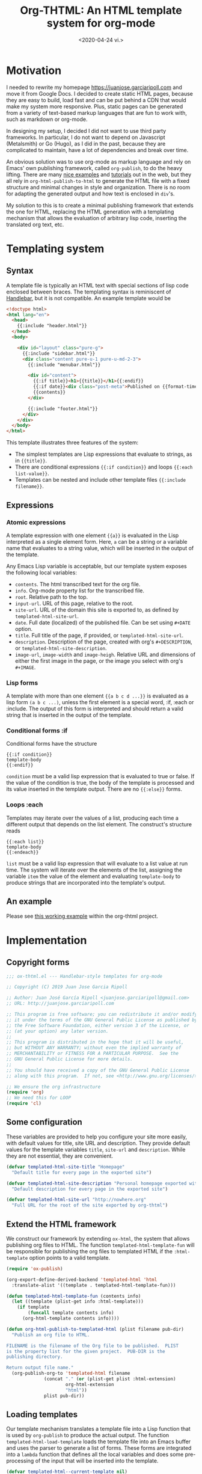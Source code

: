 #+title: Org-THTML: An HTML template system for org-mode
#+date: <2020-04-24 vi.>

* Motivation
I needed to rewrite my homepage https://juanjose.garciaripoll.com and move it from Google Docs. I decided to create static HTML pages, because they are easy to build, load fast and can be put behind a CDN that would make my system more responsive. Plus, static pages can be generated from a variety of text-based markup languages that are fun to work with, such as markdown or org-mode.

In designing my setup, I decided I did not want to use third party frameworks. In particular, I do not want to depend on Javascript (Metalsmith) or Go (Hugo), as I did in the past, because they are complicated to maintain, have a lot of dependencies and break over time.

An obvious solution was to use org-mode as markup language and rely on Emacs' own publishing framework, called ~org-publish~, to do the heavy lifting. There are many [[https://ogbe.net/blog/blogging_with_org.html][nice examples]] and [[https://orgmode.org/worg/org-tutorials/org-publish-html-tutorial.html][tutorials]] out in the web, but they all rely in ~org-html-publish-to-html~ to generate the HTML file with a fixed structure and minimal changes in style and organization. There is no room for adapting the generated output and how text is enclosed in ~div~'s.

My solution to this is to create a minimal publishing framework that extends the one for HTML, replacing the HTML generation with a templating mechanism that allows the evaluation of arbitrary lisp code, inserting the translated org text, etc.

* Templating system
** Syntax
A template file is typically an HTML text with special sections of lisp code enclosed between braces. The templating syntax is reminiscent of [[https://handlebarsjs.com/][Handlebar]], but it is not compatible. An example template would be
#+begin_src html
<!doctype html>
<html lang="en">
  <head>
    {{:include "header.html"}}
  </head>
  <body>

    <div id="layout" class="pure-g">
      {{:include "sidebar.html"}}
      <div class="content pure-u-1 pure-u-md-2-3">
        {{:include "menubar.html"}}

        <div id="content">
          {{:if title}}<h1>{{title}}</h1>{{:endif}}
          {{:if date}}<div class="post-meta">Published on {{format-time-string "%b %d, %Y" date}}</div>{{:endif}}
          {{contents}}
        </div>

        {{:include "footer.html"}}
      </div>
    </div>
  </body>
</html>
#+end_src

This template illustrates three features of the system:
- The simplest templates are Lisp expressions that evaluate to strings, as in ~{{title}}~.
- There are conditional expressions ~{{:if condition}}~ and loops ~{{:each list-value}}~.
- Templates can be nested and include other template files ~{{:include filename}}~.

** Expressions
*** Atomic expressions

A template expression with one element ~{{a}}~ is evaluated in the Lisp interpreted as a single element form. Here, ~a~ can be a string or a variable name that evaluates to a string value, which will be inserted in the output of the template.

Any Emacs Lisp variable is acceptable, but our template system exposes the following local variables:
- ~contents~. The html transcribed text for the org file.
- ~info~. Org-mode property list for the transcribed file.
- ~root~. Relative path to the top.
- ~input-url~. URL of this page, relative to the root.
- ~site-url~. URL of the domain this site is exported to, as defined by ~templated-html-site-url~.
- ~date~. Full date (localized) of the published file. Can be set using ~#+DATE~ option.
- ~title~. Full title of the page, if provided, or ~templated-html-site-url~.
- ~description~. Description of the page, created with org's ~#+DESCRIPTION~, or ~templated-html-site-description~.
- ~image-url~, ~image-width~ and ~image-heigh~. Relative URL and dimensions of either the first image in the page, or the image you select with org's ~#+IMAGE~.

*** Lisp forms

A template with more than one element ~{{a b c d ...}}~ is evaluated as a lisp form ~(a b c ...)~, unless the first element is a special word, :if, :each or :include. The output of this form is interpreted and should return a valid string that is inserted in the output of the template.

*** Conditional forms :if

Conditional forms have the structure
#+begin_src ascii
{{:if condition}}
template-body
{{:endif}}
#+end_src

~condition~ must be a valid lisp expression that is evaluated to true or false. If the value of the condition is true, the body of the template is processed and its value inserted in the template output. There are no ~{{:else}}~ forms.

*** Loops :each

Templates may iterate over the values of a list, producing each time a different output that depends on the list element. The construct's structure reads
#+begin_src ascii
{{:each list}}
template-body
{{:endeach}}
#+end_src

~list~ must be a valid lisp expression that will evaluate to a list value at run time. The system will iterate over the elements of the list, assigning the variable ~item~ the value of the element and evaluating ~template-body~ to produce strings that are incorporated into the template's output.

** An example
Please see [[file:personal-site/index.org][this working example]] within the org-thtml project.

* Implementation
** Copyright forms
#+begin_src emacs-lisp :results silent :tangle ox-thtml.el
;;; ox-thtml.el --- Handlebar-style templates for org-mode

;; Copyright (C) 2019 Juan Jose Garcia Ripoll

;; Author: Juan José García Ripoll <juanjose.garciaripoll@gmail.com>
;; URL: http://juanjose.garciaripoll.com

;; This program is free software; you can redistribute it and/or modify
;; it under the terms of the GNU General Public License as published by
;; the Free Software Foundation, either version 3 of the License, or
;; (at your option) any later version.
;;
;; This program is distributed in the hope that it will be useful,
;; but WITHOUT ANY WARRANTY; without even the implied warranty of
;; MERCHANTABILITY or FITNESS FOR A PARTICULAR PURPOSE.  See the
;; GNU General Public License for more details.
;;
;; You should have received a copy of the GNU General Public License
;; along with this program.  If not, see <http://www.gnu.org/licenses/>.

;; We ensure the org infrastructure
(require 'org)
;; We need this for LOOP
(require 'cl)
#+end_src

** Some configuration
These variables are provided to help you configure your site more easily, with default values for title, site URL and description. They provide default values for the template variables ~title~, ~site-url~ and ~description~. While they are not essential, they are convenient.

#+begin_src emacs-lisp :results silent :tangle ox-thtml.el
  (defvar templated-html-site-title "Homepage"
    "Default title for every page in the exported site")

  (defvar templated-html-site-description "Personal homepage exported with org-thtml"
    "Default description for every page in the exported site")

  (defvar templated-html-site-url "http://nowhere.org"
    "Full URL for the root of the site exported by org-thtml")

#+end_src


** Extend the HTML framework
We construct our framework by extending ~ox-html~, the system that allows publishing org files to HTML. The function ~templated-html-template-fun~ will be responsible for publishing the org files to templated HTML if the ~:html-template~ option points to a valid template.

#+begin_src emacs-lisp :results silent :tangle ox-thtml.el
  (require 'ox-publish)

  (org-export-define-derived-backend 'templated-html 'html
    :translate-alist '((template . templated-html-template-fun)))

  (defun templated-html-template-fun (contents info)
    (let ((template (plist-get info :html-template)))
      (if template
          (funcall template contents info)
        (org-html-template contents info))))

  (defun org-html-publish-to-templated-html (plist filename pub-dir)
    "Publish an org file to HTML.

  FILENAME is the filename of the Org file to be published.  PLIST
  is the property list for the given project.  PUB-DIR is the
  publishing directory.

  Return output file name."
    (org-publish-org-to 'templated-html filename
                (concat "." (or (plist-get plist :html-extension)
                        org-html-extension
                        "html"))
                plist pub-dir))

#+end_src

** Loading templates
Our template mechanism translates a template file into a Lisp function that is used by ~org-publish~ to produce the actual output. The function ~templated-html-load-template~ loads the template file into an Emacs buffer and uses the parser to generate a list of forms. These forms are integrated into a ~lambda~ function that defines all the local variables and does some pre-processing of the input that will be inserted into the template.

#+begin_src emacs-lisp :results silent :tangle ox-thtml.el
  (defvar templated-html--current-template nil)

  (defun templated-html-load-template (filename)
    (templated-html--byte-compile (templated-html--load-template filename)))

  (defun templated-html--load-template (filename)
    (let ((templated-html--current-template filename))
      (with-temp-buffer
        (insert-file-contents filename)
        (templated-html--read-block))))

  (defun templated-html--image-name (info)
    (let (image)
      (org-element-map (plist-get info :parse-tree) 'keyword
        (lambda (k)
          (when (equal (org-element-property :key k) "IMAGE")
            (setq image (org-element-property :value k)))))
      image))

  (defun templated-html--collect-images (info)
    (let (images)
      (org-element-map (plist-get info :parse-tree) 'link
        (lambda (k)
          (when (equal (org-element-property :type k) "file")
            (let ((path (org-element-property :path k)))
              (when (string-match ".\\(jpe?g\\|png\\)" path)
                (setq images (cons path images)))))))
      (nreverse images)))

  (defun templated-html--byte-compile (forms)
    (byte-compile
         `(lambda (contents info)
            (let* ((real-root (expand-file-name (or (plist-get info :root-directory)
                                                    (plist-get info :base-directory))))
                   (input-file (plist-get info :input-file))
                   (input-url (templated-html--absolute-path input-file real-root "html"))
                   (root (templated-html--relative-path input-file real-root))
                   (date (org-publish-find-date input-file info))
                   (description (if (plist-get info :description)
                                    (org-export-data (plist-get info :description) info)
                                  templated-html-site-description))
                   (site-url (or (plist-get info :site-url) templated-html-site-url))
                   (with-title (plist-get info :with-title))
                   (title (if (plist-get info :title)
                              (org-export-data (plist-get info :title) info)
                            templated-html-site-title))
                   (image (or (templated-html--image-name info)
                              (car (templated-html--collect-images info))))
                   image-url image-width image-height)
               (when image
                 (setq image (expand-file-name image))
                 (let* ((image-object (create-image image)))
                   (when image-object
                     (let ((image-size (image-size image-object)))
                       (message "Image size %S for %s" image-size image)
                       (setq image-width (format "%d" (round (* (car image-size) (frame-char-width))))
                             image-height (format "%d" (round (* (cdr image-size) (frame-char-height)))))))
                   (setq image-url (templated-html--absolute-path image real-root)))
                 (message "Image: %s" image)
                 (message "Root: %s" real-root)
                 (message "Image url: %s" image-url)
                 )
               ,forms))))

#+end_src

** Template parser
The core of the parser is implemented by ~templated-html--read-block~, which goes through the template, looking for handlebar-type forms ~{{s-exp}}~. The text in between such forms is collected into strings. The text inside a handlebar form is read by ~templated-html--read-form~, which produces a list. ~templated-html--read-block~ then inspects that list to see whether the form is special (~:if~, ~:each~ or ~:include~) or whether it is an ordinary Lisp form that will evaluate to a string.

#+begin_src emacs-lisp :results silent :tangle ox-thtml.el
  (defvar templated-html-helper-alist
    '((:include . templated-html--include)
      (:if . templated-html--if)
      (:each . templated-html--each)
      (:endeach . templated-html--syntax-error)
      (:endif . templated-html--syntax-error)))

  (defun templated-html--read-block (&rest end-marks)
    "Read the template buffer, transforming it into lisp
  statements. It reads the HTML until a handleblar expression
  {{form}} is found. Text in between expressions is inserted as is
  into the template. Forms {{a b c ...}} are interpreted as lisp
  expressions (a b c ...) except when they consist of just one
  element {{a}} which is read as-is. Special forms where 'a' is one
  of :if, :each, :include are delegated to helper functions."
    (loop with forms = nil
          with head = nil
          for item = (print (templated-html--read-form))
          while (not (or (eq item ':eof)
                         (member item end-marks)))
          do (cond ((null item))
                   ((atom item)
                    ;; Maybe transcode characters to HTML entities?
                    (push item forms))
                   ((setq head (assoc (car item) templated-html-helper-alist))
                    (push (funcall (cdr head) (rest item)) forms))
                   (t
                    (push item forms)))
          finally return `(concat ,@(nreverse forms))))

  (defun templated-html--read-form ()
    "Extract the next form in the template. It can be either a
  string, or an s-expression enclosed in a handlerbar {{form}}."
    (let ((beg (point)))
      (cond ((= beg (point-max))
             ':eof)
            ((and (> beg (point-min))
                  (eq (char-before) ?{))
             ;; We are reading an s-exp from a handlebar template
             (if (re-search-forward "\\([^}]+\\)}}" nil 'noerror)
                 (let* ((data (match-data t))
                        (form (buffer-substring (nth 2 data) (nth 3 data)))
                        (s-exp (car (read-from-string (format "(%s)" form)))))
                   (if (= (length s-exp) 1)
                       (car s-exp)
                     s-exp))
               (error "Invalid template file %s" filename)))
            (t
             ;; We are reading a string until the next handlebar expression
             (if (search-forward "{{" nil 'noerror)
                 (buffer-substring beg (- (point) 2))
               (buffer-substring beg (point-max)))))))

#+end_src

The following functions implement the special processing of conditionals, loops and template inclusion. Note that in ~{{:include filename}}~, the path of ~filename~ is interpreted relative to the last loaded template. This allows for easy nesting of templates in subdirectories.

#+begin_src emacs-lisp :results silent :tangle ox-thtml.el
  (defun templated-html--relative-path (input base)
    (apply 'concatenate 'string
             (loop for i in (rest (split-string (file-relative-name input-file base)
                                          "[/\\]"))
                   collect "../")))

  (defun templated-html--absolute-path (input-file real-root &optional ext)
    (let ((file-name (concat "/" (file-relative-name input-file real-root))))
      (if ext
          (concat (file-name-sans-extension file-name) "." ext)
        file-name)))

  (defun templated-html--include (form)
    "Handler for {{:include filename}} statements."
    (let* ((value (car form))
           (filename (expand-file-name (if (stringp value) value (format "%s" value))
                                       (file-name-directory templated-html--current-template))))
      (templated-html--load-template filename)))

  (defun templated-html--if (form)
    "Handler for {{:if condition}}...{{:endif}} blocks."
    `(if ,(car form)
         ,(templated-html--read-block :endif)
       ""))

  (defun templated-html--each (form)
    "Handler for {{:each list}}...{{:endeach}} blocks."
    `(apply 'concat
            (loop for item in ,(car form)
                  collect ,(templated-html--read-block :endeach))))

#+end_src

** Bonus: RSS files
The following utility function can be used to produce a simple RSS feed out of a blog's sitemap. It copies the utility of the default sitemap producing function, hooks into the list creation process to engineer its own RSS feed. It was strongly inspired by [[https://writepermission.com/org-blogging-rss-feed.html][this blog post]], but has the advantage that it does not require ox-rss. On the downside, it produces much simpler RSS files, with no description and, right now, no image files.

#+begin_src emacs-lisp :results silent :tangle ox-thtml.el
  (defun org-simple-rss--body (title description root list)
    "Generate RSS feed, as a string.
  TITLE is the title of the RSS feed.  LIST is an internal
  representation for the files to include, as returned by
  `org-list-to-lisp'.  PROJECT is the current project."
    (with-temp-buffer
      (insert (format "<?xml version='1.0' encoding='UTF-8' ?>
  <rss version='2.0'>
  <channel>
   <title>%s</title>
   <link>%s</link>
   <description>%s</description>"
                      title root description))
      (dolist (l list)
        (when (and (listp l) (stringp (car l)))
          (insert (car l))))
      (insert "</channel>\n</rss>")
      (buffer-string)))

  (defun org-simple-rss--entry (entry style project)
    "Format ENTRY for the RSS feed.
  ENTRY is a file name.  STYLE is either 'list' or 'tree'.
  PROJECT is the current project."
    (message "org-publish-entry %s" entry)
    (cond ((not (directory-name-p entry))
           (let* ((rss-root (or (org-publish-property :rss-root project) ""))
                  (file (org-publish--expand-file-name entry project))
                  (title (org-publish-find-title entry project))
                  (date (format-time-string "%Y-%m-%d" (org-publish-find-date entry project)))
                  (link (concat rss-root (file-name-sans-extension entry) ".html")))
             (format "  <item>\n   <title>%s</title>\n   <link>%s</link>\n   <pubDate>%s</pubDate>\n  </item>\n" title link date)))
          ((eq style 'tree)
           ;; Return only last subdir.
           (file-name-nondirectory (directory-file-name entry)))
          (t entry)))

  (defun org-simple-rss-alist (name &rest alist)
    (let* ((project (cons name alist))
           (rss-title (org-publish-property :rss-title project))
           (rss-filename (org-publish-property :rss-filename project))
           (rss-description (org-publish-property :rss-description project))
           (rss-root (org-publish-property :rss-root project)))
      (unless rss-title
        (user-error "Missing :rss-title in org-publish project %s" name))
      (unless rss-filename
        (user-error "Missing :rss-filename in org-publish project %s" name))
      (unless rss-description
        (user-error "Missing :rss-description in org-publish project %s" name))
      (unless rss-root
        (user-error "Missing :rss-root in org-publish project %s" name))
      (append
       (list name
             :publish-function (lambda (a b c) nil)
             :auto-sitemap t
             :sitemap-title rss-title
             :sitemap-style 'list
             :sitemap-filename rss-filename
             :sitemap-sort-files 'anti-chronologically
             :publishing-function (byte-compile '(lambda (&rest r) nil))
             :sitemap-format-entry 'org-simple-rss--entry
             :sitemap-function
             (byte-compile `(lambda (title list)
                              (org-simple-rss--body title ,rss-description ,rss-root list))))
       alist)))

#+end_src

The RSS rule is used just as other org exporting rules. Please see the personal site example for one application.

** Bonus: sitemap.xml files
The following utility creates a ~sitemap.xml~ file from a directory of HTML files. Sitemaps are important for search engines to index your site properly. This function crawls recursively the HTML folder, looking for HTML files that need to be indexed, and records them in the sitemap.
#+begin_src emacs-lisp  :results silent :tangle ox-thtml.el
  (defun templated-html-create-sitemap-xml (output directory base-url &rest regexp)
    (let* ((rx (or regexp "\\.html")))
      (with-temp-file output
        (insert "<?xml version=\"1.0\" encoding=\"UTF-8\"?>
  <urlset
        xmlns=\"http://www.sitemaps.org/schemas/sitemap/0.9\"
        xmlns:xsi=\"http://www.w3.org/2001/XMLSchema-instance\"
        xsi:schemaLocation=\"
              http://www.sitemaps.org/schemas/sitemap/0.9
              http://www.sitemaps.org/schemas/sitemap/09/sitemap.xsd\">\n")
        (loop for file in (directory-files-recursively directory rx)
              do (insert (format "<url>\n <loc>%s/%s</loc>\n <priority>0.5</priority>\n</url>\n"
                                 base-url (file-relative-name file directory))))
        (insert "</urlset>"))))

#+end_src

The sitemap rule is used just as other org exporting rules. Please see the personal site example for one application.
